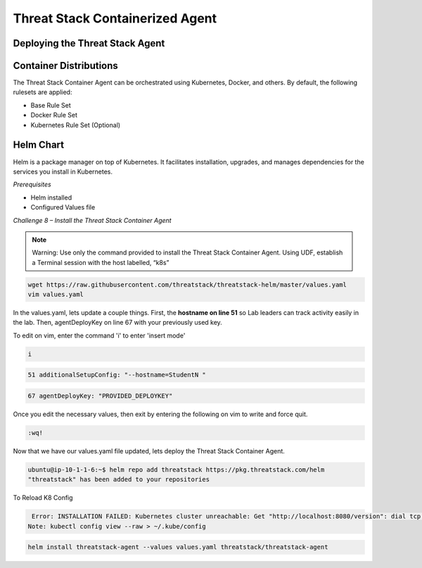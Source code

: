 Threat Stack Containerized Agent
================================

Deploying the Threat Stack Agent 
--------------------------------

Container Distributions 
-----------------------
The Threat Stack Container Agent can be orchestrated using Kubernetes, Docker, and others. By default, the following rulesets are applied: 

* Base Rule Set 
* Docker Rule Set 
* Kubernetes Rule Set (Optional)



Helm Chart 
----------

Helm is a package manager on top of Kubernetes. It facilitates installation, upgrades, and manages dependencies for the services you install in Kubernetes. 

*Prerequisites*

* Helm installed 
* Configured Values file 



*Challenge 8 – Install the Threat Stack Container Agent*

.. note::

   Warning: Use only the command provided to install the Threat Stack Container Agent. Using UDF, establish a Terminal session with the host labelled,   “k8s” 


.. code-block::

   wget https://raw.githubusercontent.com/threatstack/threatstack-helm/master/values.yaml 
   vim values.yaml 
 
In the values.yaml, lets update a couple things. First, the **hostname on line 51** so Lab leaders can track activity easily in the lab. Then, agentDeployKey on line 67 with your previously used key.

To edit on vim, enter the command 'i' to enter 'insert mode' 

.. code-block::
   
   i


.. code-block::

   51 additionalSetupConfig: "--hostname=StudentN " 
   
.. code-block::

   67 agentDeployKey: "PROVIDED_DEPLOYKEY" 
   

.. image:: _static/config_example_k8s.png


Once you edit the necessary values, then exit by entering the following on vim to write and force quit.


.. code-block::

   :wq!
   
.. image:: _static/vim_force_quit.png
   

Now that we have our values.yaml file updated, lets deploy the Threat Stack Container Agent.  

.. code-block::

   ubuntu@ip-10-1-1-6:~$ helm repo add threatstack https://pkg.threatstack.com/helm 
   "threatstack" has been added to your repositories 

To Reload K8 Config 

.. code-block::

    Error: INSTALLATION FAILED: Kubernetes cluster unreachable: Get "http://localhost:8080/version": dial tcp 127.0.0.1:8080: connect: connection    refused 
   Note: kubectl config view --raw > ~/.kube/config 
   

.. code-block::

   helm install threatstack-agent --values values.yaml threatstack/threatstack-agent 

